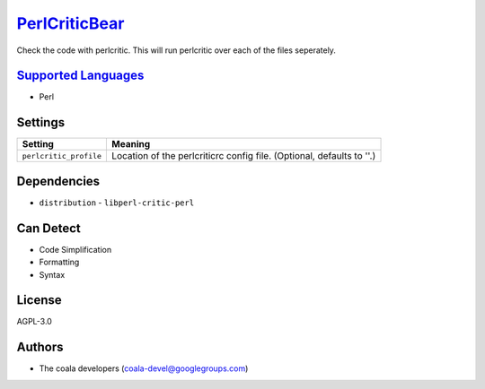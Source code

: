 `PerlCriticBear <https://github.com/coala/coala-bears/tree/master/bears/perl/PerlCriticBear.py>`_
=================================================================================================

Check the code with perlcritic. This will run perlcritic over
each of the files seperately.

`Supported Languages <../README.rst>`_
--------------------------------------

* Perl

Settings
--------

+-------------------------+------------------------------------------------------+
| Setting                 |  Meaning                                             |
+=========================+======================================================+
|                         |                                                      |
| ``perlcritic_profile``  | Location of the perlcriticrc config file. (Optional, |
|                         | defaults to ''.)                                     |
|                         |                                                      |
+-------------------------+------------------------------------------------------+


Dependencies
------------

* ``distribution`` - ``libperl-critic-perl``


Can Detect
----------

* Code Simplification
* Formatting
* Syntax

License
-------

AGPL-3.0

Authors
-------

* The coala developers (coala-devel@googlegroups.com)
